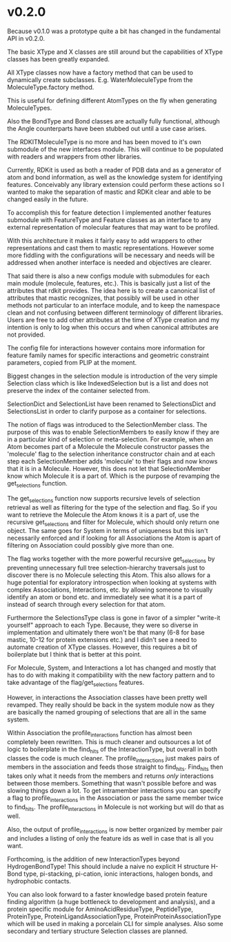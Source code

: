 * v0.2.0

Because v0.1.0 was a prototype quite a bit has changed in the
fundamental API in v0.2.0.

The basic XType and X classes are still around but the capabilities of
XType classes has been greatly expanded.

All XType classes now have a factory method that can be used to
dynamically create subclasses. E.g. WaterMoleculeType from the
MoleculeType.factory method.

This is useful for defining different AtomTypes on the fly when
generating MoleculeTypes.

Also the BondType and Bond classes are actually fully functional,
although the Angle counterparts have been stubbed out until a use case
arises.

The RDKITMoleculeType is no more and has been moved to it's own
submodule of the new interfaces module. This will continue to be
populated with readers and wrappers from other libraries.

Currently, RDKit is used as both a reader of PDB data and as a
generator of atom and bond information, as well as the knowledge
system for identifying features. Conceivably any library extension
could perform these actions so I wanted to make the separation of mastic
and RDKit clear and able to be changed easily in the future.

To accomplish this for feature detection I implemented another
features submodule with FeatureType and Feature classes as an
interface to any external representation of molecular features that
may want to be profiled.

With this architecture it makes it fairly easy to add wrappers to
other representations and cast them to mastic representations. However
some more fiddling with the configurations will be necessary and needs
will be addressed when another interface is needed and objectives are
clearer.

That said there is also a new configs module with submodules for each
main module (molecule, features, etc.). This is basically just a list
of the attributes that rdkit provides. The idea here is to create a
canonical list of attributes that mastic recognizes, that possibly will
be used in other methods not particular to an interface module, and to
keep the namespace clean and not confusing between different
terminology of different libraries. Users are free to add other
attributes at the time of XType creation and my intention is only to
log when this occurs and when canonical attributes are not provided.

The config file for interactions however contains more information for
feature family names for specific interactions and geometric
constraint parameters, copied from PLIP at the moment.

Biggest changes in the selection module is introduction of the very
simple Selection class which is like IndexedSelection but is a list
and does not preserve the index of the container selected from.

SelectionDict and SelectionList have been renamed to SelectionsDict
and SelectionsList in order to clarify purpose as a container for
selections.

The notion of flags was introduced to the SelectionMember class. The
purpose of this was to enable SelectionMembers to easily know if they
are in a particular kind of selection or meta-selection. For example,
when an Atom becomes part of a Molecule the Molecule constructor
passes the 'molecule' flag to the selection inheritance constructor
chain and at each step each SelectionMember adds 'molecule' to their
flags and now knows that it is in a Molecule. However, this does not
let that SelectionMember know which Molecule it is a part of. Which is
the purpose of revamping the get_selections function.

The get_selections function now supports recursive levels of selection
retrieval as well as filtering for the type of the selection and
flag. So if you want to retrieve the Molecule the Atom knows it is a
part of, use the recursive get_selections and filter for Molecule,
which should only return one object. The same goes for System in terms
of uniqueness but this isn't necessarily enforced and if looking for
all Associations the Atom is apart of filtering on Association could
possibly give more than one.

The flag works together with the more powerful recursive
get_selections by preventing unnecessary full tree selection-hierarchy
traversals just to discover there is no Molecule selecting this Atom.
This also allows for a huge potential for exploratory introspection
when looking at systems with complex Associations, Interactions,
etc. by allowing someone to visually identify an atom or bond etc. and
immediately see what it is a part of instead of search through every
selection for that atom.

Furthermore the SelectionsType class is gone in favor of a simpler
"write-it yourself" approach to each Type. Because, they were so
diverse in implementation and ultimately there won't be that many (6-8
for base mastic, 10-12 for protein extensions etc.) and I didn't see a
need to automate creation of XType classes. However, this requires a
bit of boilerplate but I think that is better at this point.

For Molecule, System, and Interactions a lot has changed and mostly
that has to do with making it compatibility with the new factory
pattern and to take advantage of the flag/get_selections features.

However, in interactions the Association classes have been pretty well
revamped. They really should be back in the system module now as they
are basically the named grouping of selections that are all in the
same system.

Within Association the profile_interactions function has almost been
completely been rewritten. This is much cleaner and outsources a lot
of logic to boilerplate in the find_hits of the InteractionType, but
overall in both classes the code is much cleaner.  The
profile_interactions just makes pairs of members in the association
and feeds those straight to find_hits. Find_hits then takes only what
it needs from the members and returns /only/ interactions between
those members. Something that wasn't possible before and was slowing
things down a lot. To get intramember interactions you can specify a
flag to profile_interactions in the Association or pass the same
member twice to find_hits. The profile_interactions in Molecule is not
working but will do that as well.

Also, the output of profile_interactions is now better organized by
member pair and includes a listing of only the feature ids as well in
case that is all you want.

Forthcoming, is the addition of new InteractionTypes beyond
HydrogenBondType! This should include a naive no explicit H structure
H-Bond type, pi-stacking, pi-cation, ionic interactions, halogen
bonds, and hydrophobic contacts.

You can also look forward to a faster knowledge based protein feature
finding algorithm (a huge bottleneck to development and analysis), and
a protein specific module for AminoAcidResidueType, PeptideType,
ProteinType, ProteinLigandAssociationType,
ProteinProteinAssociationType which will be used in making a porcelain
CLI for simple analyses. Also some secondary and tertiary
structure Selection classes are planned.
